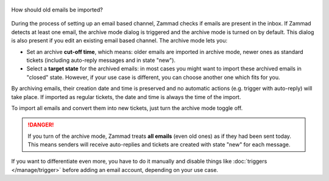 
.. figure:: /images/channels/email/account-setup-archive-import.png
   :alt: Archive Mode dialog during email account setup
   :align: center
   :scale: 100%

   How should old emails be imported?

During the process of setting up an email based channel, Zammad checks if emails
are present in the inbox. If Zammad detects at least one email, the archive
mode dialog is triggered and the archive mode is turned on by default.
This dialog is also present if you edit an existing email based channel.
The archive mode lets you:

- Set an archive **cut-off time**, which means: older emails are imported in
  archive mode, newer ones as standard tickets (including auto-reply messages
  and in state "new").
- Select a **target state** for the archived emails: in most cases you might
  want to import these archived emails in "closed" state. However, if your
  use case is different, you can choose another one which fits for you.

By archiving emails, their creation date and time is preserved and no automatic
actions (e.g. trigger with auto-reply) will take place. If imported
as regular tickets, the date and time is always the time of the import.

To import all emails and convert them into new tickets, just turn the
archive mode toggle off.

.. danger::
   If you turn of the archive mode, Zammad treats **all emails** (even old ones)
   as if they had been sent today. This means senders will receive
   auto-replies and tickets are created with state "new" for each message.

If you want to differentiate even more, you have to do it manually and
disable things like :doc:`triggers </manage/trigger>` before adding an email
account, depending on your use case.

